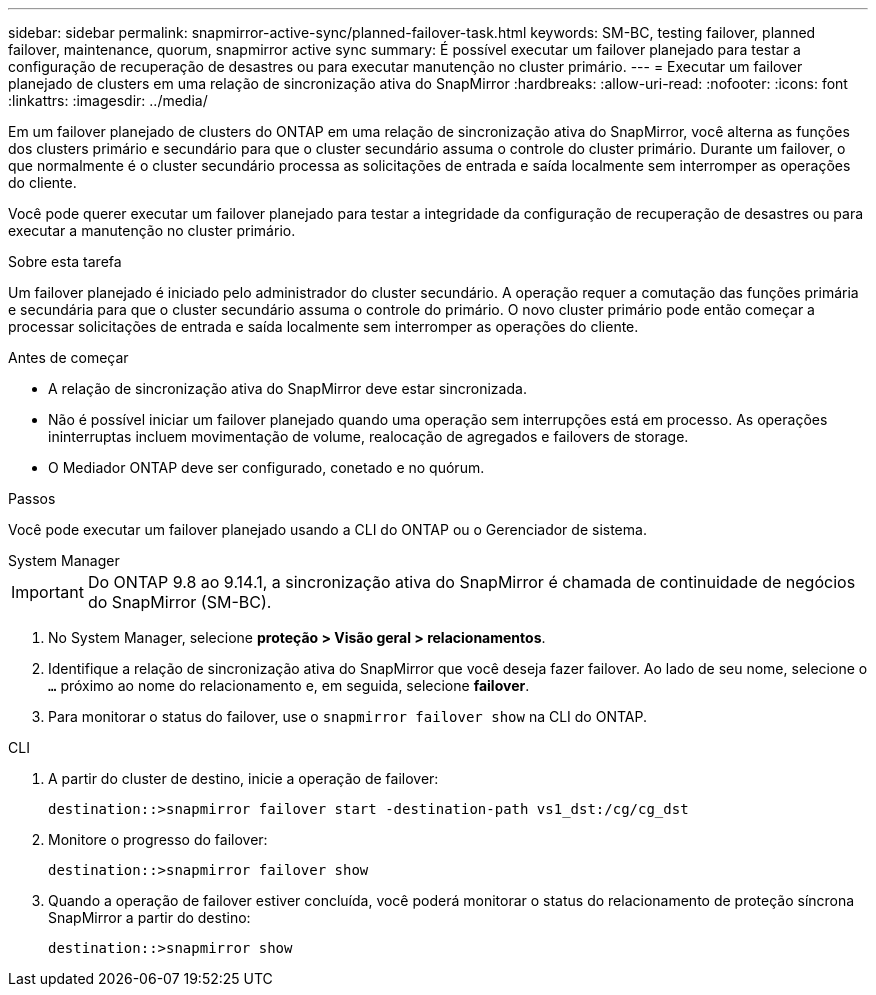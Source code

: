 ---
sidebar: sidebar 
permalink: snapmirror-active-sync/planned-failover-task.html 
keywords: SM-BC, testing failover, planned failover, maintenance, quorum, snapmirror active sync 
summary: É possível executar um failover planejado para testar a configuração de recuperação de desastres ou para executar manutenção no cluster primário. 
---
= Executar um failover planejado de clusters em uma relação de sincronização ativa do SnapMirror
:hardbreaks:
:allow-uri-read: 
:nofooter: 
:icons: font
:linkattrs: 
:imagesdir: ../media/


[role="lead"]
Em um failover planejado de clusters do ONTAP em uma relação de sincronização ativa do SnapMirror, você alterna as funções dos clusters primário e secundário para que o cluster secundário assuma o controle do cluster primário. Durante um failover, o que normalmente é o cluster secundário processa as solicitações de entrada e saída localmente sem interromper as operações do cliente.

Você pode querer executar um failover planejado para testar a integridade da configuração de recuperação de desastres ou para executar a manutenção no cluster primário.

.Sobre esta tarefa
Um failover planejado é iniciado pelo administrador do cluster secundário. A operação requer a comutação das funções primária e secundária para que o cluster secundário assuma o controle do primário. O novo cluster primário pode então começar a processar solicitações de entrada e saída localmente sem interromper as operações do cliente.

.Antes de começar
* A relação de sincronização ativa do SnapMirror deve estar sincronizada.
* Não é possível iniciar um failover planejado quando uma operação sem interrupções está em processo. As operações ininterruptas incluem movimentação de volume, realocação de agregados e failovers de storage.
* O Mediador ONTAP deve ser configurado, conetado e no quórum.


.Passos
Você pode executar um failover planejado usando a CLI do ONTAP ou o Gerenciador de sistema.

[role="tabbed-block"]
====
.System Manager
--

IMPORTANT: Do ONTAP 9.8 ao 9.14.1, a sincronização ativa do SnapMirror é chamada de continuidade de negócios do SnapMirror (SM-BC).

. No System Manager, selecione **proteção > Visão geral > relacionamentos**.
. Identifique a relação de sincronização ativa do SnapMirror que você deseja fazer failover. Ao lado de seu nome, selecione o `...` próximo ao nome do relacionamento e, em seguida, selecione **failover**.
. Para monitorar o status do failover, use o `snapmirror failover show` na CLI do ONTAP.


--
.CLI
--
. A partir do cluster de destino, inicie a operação de failover:
+
`destination::>snapmirror failover start -destination-path   vs1_dst:/cg/cg_dst`

. Monitore o progresso do failover:
+
`destination::>snapmirror failover show`

. Quando a operação de failover estiver concluída, você poderá monitorar o status do relacionamento de proteção síncrona SnapMirror a partir do destino:
+
`destination::>snapmirror show`



--
====